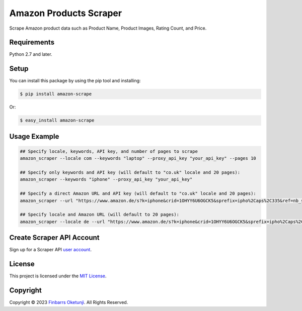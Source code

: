 Amazon Products Scraper
=======================

.. image:: https://badge.fury.io/py/amazon-scrape.svg
    :target: https://badge.fury.io/py/amazon-scrape
    :alt: amazon-scrape Python Package Version

Scrape Amazon product data such as Product Name, Product Images, Rating Count, and Price.

Requirements
------------

Python 2.7 and later.


Setup
-----

You can install this package by using the pip tool and installing:

.. code-block:: bash

	$ pip install amazon-scrape

Or:

.. code-block:: bash

	$ easy_install amazon-scrape


Usage Example
-------------

.. code-block:: python

    ## Specify locale, keywords, API key, and number of pages to scrape
    amazon_scraper --locale com --keywords "laptop" --proxy_api_key "your_api_key" --pages 10

    ## Specify only keywords and API key (will default to "co.uk" locale and 20 pages):
    amazon_scraper --keywords "iphone" --proxy_api_key "your_api_key"

    ## Specify a direct Amazon URL and API key (will default to "co.uk" locale and 20 pages):
    amazon_scraper --url "https://www.amazon.de/s?k=iphone&crid=1OHYY6U6OGCK5&sprefix=ipho%2Caps%2C335&ref=nb_sb_noss_2" --proxy_api_key "your_api_key"

    ## Specify locale and Amazon URL (will default to 20 pages):
    amazon_scraper --locale de --url "https://www.amazon.de/s?k=iphone&crid=1OHYY6U6OGCK5&sprefix=ipho%2Caps%2C335&ref=nb_sb_noss_2" --proxy_api_key "your_api_key"


Create Scraper API Account
--------------------------

Sign up for a Scraper API `user account`_.

.. _user account: https://www.scraperapi.com/?fp_ref=finbarrs11


License
-------

This project is licensed under the `MIT License`_.  

.. _MIT License: https://github.com/0xnu/amazonproducts/blob/main/LICENSE


Copyright
---------

Copyright |copy| 2023 `Finbarrs Oketunji`_. All Rights Reserved.

.. |copy| unicode:: 0xA9 .. copyright sign
.. _Finbarrs Oketunji: https://finbarrs.eu
